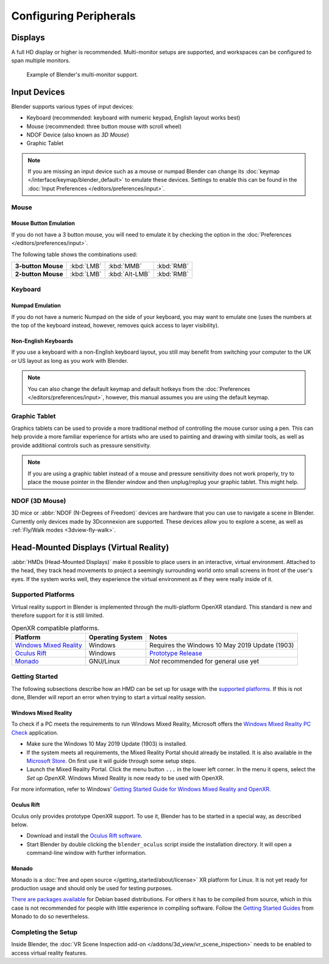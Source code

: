 
***********************
Configuring Peripherals
***********************

Displays
========

A full HD display or higher is recommended.
Multi-monitor setups are supported, and workspaces can be configured to span multiple monitors.

.. figure:: /images/getting-started_configuration_hardware_multi-monitor.jpg

   Example of Blender's multi-monitor support.


Input Devices
=============

Blender supports various types of input devices:

- Keyboard (recommended: keyboard with numeric keypad, English layout works best)
- Mouse (recommended: three button mouse with scroll wheel)
- NDOF Device (also known as *3D Mouse*)
- Graphic Tablet

.. note::

   If you are missing an input device such as a mouse or numpad Blender
   can change its :doc:`keymap </interface/keymap/blender_default>` to emulate these devices.
   Settings to enable this can be found in the :doc:`Input Preferences </editors/preferences/input>`.


Mouse
-----

Mouse Button Emulation
^^^^^^^^^^^^^^^^^^^^^^

If you do not have a 3 button mouse,
you will need to emulate it by checking the option in the :doc:`Preferences </editors/preferences/input>`.

The following table shows the combinations used:

.. list-table::
   :stub-columns: 1

   * - 3-button Mouse
     - :kbd:`LMB`
     - :kbd:`MMB`
     - :kbd:`RMB`
   * - 2-button Mouse
     - :kbd:`LMB`
     - :kbd:`Alt-LMB`
     - :kbd:`RMB`


Keyboard
--------

Numpad Emulation
^^^^^^^^^^^^^^^^

If you do not have a numeric Numpad on the side of your keyboard,
you may want to emulate one (uses the numbers at the top of the keyboard instead,
however, removes quick access to layer visibility).

.. seealso::

   Read more about *Numpad Emulation* in the :doc:`Preferences </editors/preferences/input>`.


Non-English Keyboards
^^^^^^^^^^^^^^^^^^^^^

If you use a keyboard with a non-English keyboard layout, you still may benefit from switching
your computer to the UK or US layout as long as you work with Blender.

.. note::

   You can also change the default keymap and
   default hotkeys from the :doc:`Preferences </editors/preferences/input>`,
   however, this manual assumes you are using the default keymap.


.. _hardware-tablet:

Graphic Tablet
--------------

Graphics tablets can be used to provide a more traditional method of controlling the mouse cursor using a pen.
This can help provide a more familiar experience for artists
who are used to painting and drawing with similar tools,
as well as provide additional controls such as pressure sensitivity.

.. note::

   If you are using a graphic tablet instead of a mouse and pressure sensitivity does not work properly,
   try to place the mouse pointer in the Blender window and then unplug/replug your graphic tablet. This might help.


.. _hardware-ndof:

NDOF (3D Mouse)
---------------

3D mice or :abbr:`NDOF (N-Degrees of Freedom)` devices are hardware that you can use to navigate a scene in Blender.
Currently only devices made by 3Dconnexion are supported.
These devices allow you to explore a scene, as well as :ref:`Fly/Walk modes <3dview-fly-walk>`.

.. seealso::

   See :doc:`Input Preference </editors/preferences/input>` for more information on configuring peripherals.


.. _hardware-head-mounted-displays:

Head-Mounted Displays (Virtual Reality)
=======================================

:abbr:`HMDs (Head-Mounted Displays)` make it possible to place users in an interactive, virtual environment.
Attached to the head, they track head movements to project a seemingly surrounding world onto small
screens in front of the user's eyes. If the system works well, they experience the virtual environment as
if they were really inside of it.


Supported Platforms
-------------------

Virtual reality support in Blender is implemented through the multi-platform OpenXR standard.
This standard is new and therefore support for it is still limited.

.. list-table:: OpenXR compatible platforms.
   :header-rows: 1

   * - Platform
     - Operating System
     - Notes
   * - `Windows Mixed Reality <https://www.microsoft.com/windows/windows-mixed-reality>`__
     - Windows
     - Requires the Windows 10 May 2019 Update (1903)
   * - `Oculus Rift <https://www.oculus.com/>`__
     - Windows
     - `Prototype Release <https://developer.oculus.com/blog/prototype-openxr-for-oculus/>`__
   * - `Monado <https://monado.dev/>`__
     - GNU/Linux
     - *Not* recommended for general use yet


Getting Started
---------------

The following subsections describe how an HMD can be set up for usage with the `supported platforms`_.
If this is not done, Blender will report an error when trying to start a virtual reality session.


Windows Mixed Reality
^^^^^^^^^^^^^^^^^^^^^

To check if a PC meets the requirements to run Windows Mixed Reality, Microsoft offers
the `Windows Mixed Reality PC Check <https://www.microsoft.com/en-us/p/windows-mixed-reality-pc-check/9nzvl19n7cnc>`__
application.

- Make sure the Windows 10 May 2019 Update (1903) is installed.
- If the system meets all requirements, the Mixed Reality Portal should already be installed.
  It is also available in
  the `Microsoft Store <https://www.microsoft.com/en-us/p/mixed-reality-portal/9ng1h8b3zc7m>`__.
  On first use it will guide through some setup steps.
- Launch the Mixed Reality Portal. Click the menu button ``...`` in the lower left corner.
  In the menu it opens, select the *Set up OpenXR*. Windows Mixed Reality is now ready to be used with OpenXR.

For more information, refer to Windows'
`Getting Started Guide for Windows Mixed Reality and OpenXR
<https://docs.microsoft.com/windows/mixed-reality/openxr#getting-started-with-openxr-for-windows-mixed-reality-headsets>`__.


Oculus Rift
^^^^^^^^^^^

Oculus only provides prototype OpenXR support. To use it, Blender has to be started in
a special way, as described below.

- Download and install the `Oculus Rift software <https://www.oculus.com/setup/>`__.
- Start Blender by double clicking the ``blender_oculus`` script inside the installation directory.
  It will open a command-line window with further information.


Monado
^^^^^^
Monado is a :doc:`free and open source </getting_started/about/license>` XR platform for Linux. It is not yet ready for
production usage and should only be used for testing purposes.

`There are packages available <https://launchpad.net/~monado-xr/+archive/ubuntu/monado>`__ for Debian based
distributions. For others it has to be compiled from source, which in this case is not recommended for people with
little experience in compiling software. Follow the `Getting Started Guides
<https://gitlab.freedesktop.org/monado/monado/-/blob/master/README.md>`__ from Monado to do so nevertheless.


Completing the Setup
--------------------

Inside Blender, the :doc:`VR Scene Inspection add-on </addons/3d_view/vr_scene_inspection>`
needs to be enabled to access virtual reality features.
